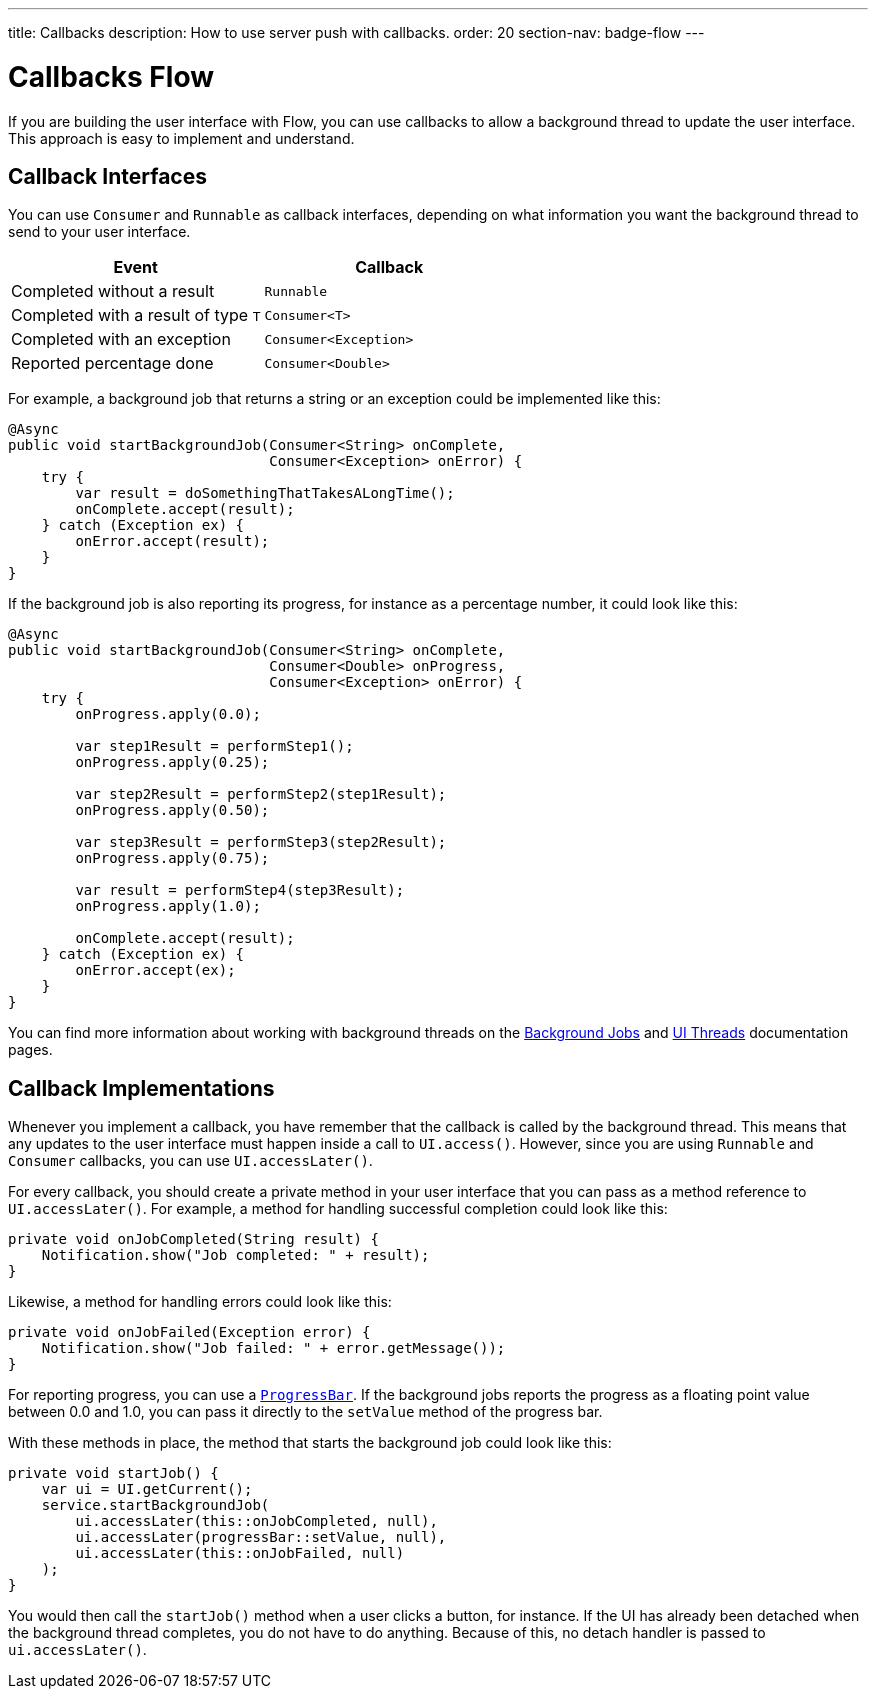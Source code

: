 ---
title: Callbacks
description: How to use server push with callbacks.
order: 20
section-nav: badge-flow
---

= Callbacks [badge-flow]#Flow#

If you are building the user interface with Flow, you can use callbacks to allow a background thread to update the user interface. This approach is easy to implement and understand.

== Callback Interfaces

You can use `Consumer` and `Runnable` as callback interfaces, depending on what information you want the background thread to send to your user interface.

[cols="1,1"]
|===
|Event |Callback

|Completed without a result
|`Runnable`

|Completed with a result of type `T`
|`Consumer<T>`

|Completed with an exception
|`Consumer<Exception>`

|Reported percentage done
|`Consumer<Double>`

|===

For example, a background job that returns a string or an exception could be implemented like this:

[source,java]
----
@Async
public void startBackgroundJob(Consumer<String> onComplete, 
                               Consumer<Exception> onError) {
    try {
        var result = doSomethingThatTakesALongTime();
        onComplete.accept(result);
    } catch (Exception ex) {
        onError.accept(result);
    }
}
----

If the background job is also reporting its progress, for instance as a percentage number, it could look like this:

[source,java]
----
@Async
public void startBackgroundJob(Consumer<String> onComplete, 
                               Consumer<Double> onProgress, 
                               Consumer<Exception> onError) {
    try {
        onProgress.apply(0.0);

        var step1Result = performStep1();
        onProgress.apply(0.25);

        var step2Result = performStep2(step1Result);
        onProgress.apply(0.50);

        var step3Result = performStep3(step2Result);
        onProgress.apply(0.75);

        var result = performStep4(step3Result);
        onProgress.apply(1.0);

        onComplete.accept(result);
    } catch (Exception ex) {
        onError.accept(ex);
    }
}
----

You can find more information about working with background threads on the <<{articles}/building-apps/application-layer/background-jobs#,Background Jobs>> and <<ui-threads#,UI Threads>> documentation pages.

== Callback Implementations

// This text assumes the logic behind `UI.access()` and `UI.accessLater()` has been explained earlier, including how to get the `UI` instance itself.

Whenever you implement a callback, you have remember that the callback is called by the background thread. This means that any updates to the user interface must happen inside a call to `UI.access()`. However, since you are using `Runnable` and `Consumer` callbacks, you can use `UI.accessLater()`.

For every callback, you should create a private method in your user interface that you can pass as a method reference to `UI.accessLater()`. For example, a method for handling successful completion could look like this:

[source,java]
----
private void onJobCompleted(String result) {
    Notification.show("Job completed: " + result);
}
----

Likewise, a method for handling errors could look like this:

[source,java]
----
private void onJobFailed(Exception error) {
    Notification.show("Job failed: " + error.getMessage());
}
----

For reporting progress, you can use a `<<{articles}/components/progress-bar#,ProgressBar>>`. If the background jobs reports the progress as a floating point value between 0.0 and 1.0, you can pass it directly to the `setValue` method of the progress bar.

With these methods in place, the method that starts the background job could look like this:

[source,java]
----
private void startJob() {
    var ui = UI.getCurrent();
    service.startBackgroundJob(
        ui.accessLater(this::onJobCompleted, null),
        ui.accessLater(progressBar::setValue, null),
        ui.accessLater(this::onJobFailed, null)
    );
}
----

You would then call the `startJob()` method when a user clicks a button, for instance. If the UI has already been detached when the background thread completes, you do not have to do anything. Because of this, no detach handler is passed to `ui.accessLater()`.
